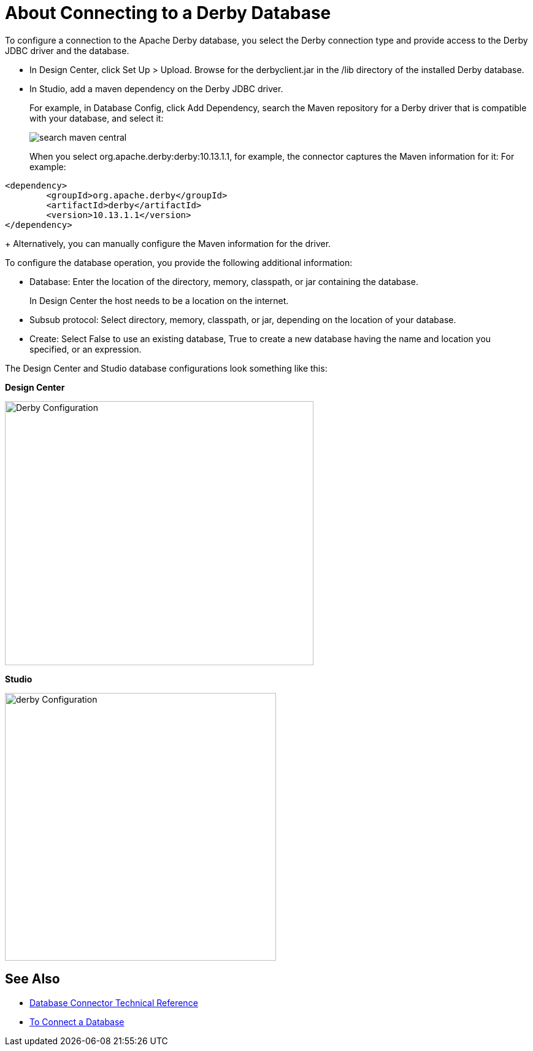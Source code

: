 = About Connecting to a Derby Database

To configure a connection to the Apache Derby database, you select the Derby connection type and provide access to the Derby JDBC driver and the database. 

* In Design Center, click Set Up > Upload. Browse for the derbyclient.jar in the /lib directory of the installed Derby database. 
* In Studio, add a maven dependency on the Derby JDBC driver. 
+
For example, in Database Config, click Add Dependency, search the Maven repository for a Derby driver that is compatible with your database, and select it:
+
image::search-maven-central.png[search maven central]
+
When you select org.apache.derby:derby:10.13.1.1, for example, the connector captures the Maven information for it: For example:

----
<dependency>
	<groupId>org.apache.derby</groupId>
	<artifactId>derby</artifactId>
	<version>10.13.1.1</version>
</dependency>
----
+
Alternatively, you can manually configure the Maven information for the driver. 

To configure the database operation, you provide the following additional information:

* Database: Enter the location of the directory, memory, classpath, or jar containing the database. 
+
In Design Center the host needs to be a location on the internet.
+
* Subsub protocol: Select directory, memory, classpath, or jar, depending on the location of your database.
* Create: Select False to use an existing database, True to create a new database having the name and location you specified, or an expression.

The Design Center and Studio database configurations look something like this:

*Design Center*

image::derby-config.png[Derby Configuration,height=430,width=503]

*Studio*

image::derby-config-studio.png[derby Configuration,height=436,width=442]

== See Also

* link:/connectors/database-documentation[Database Connector Technical Reference]
* link:/connectors/db-connect-database-task[To Connect a Database]